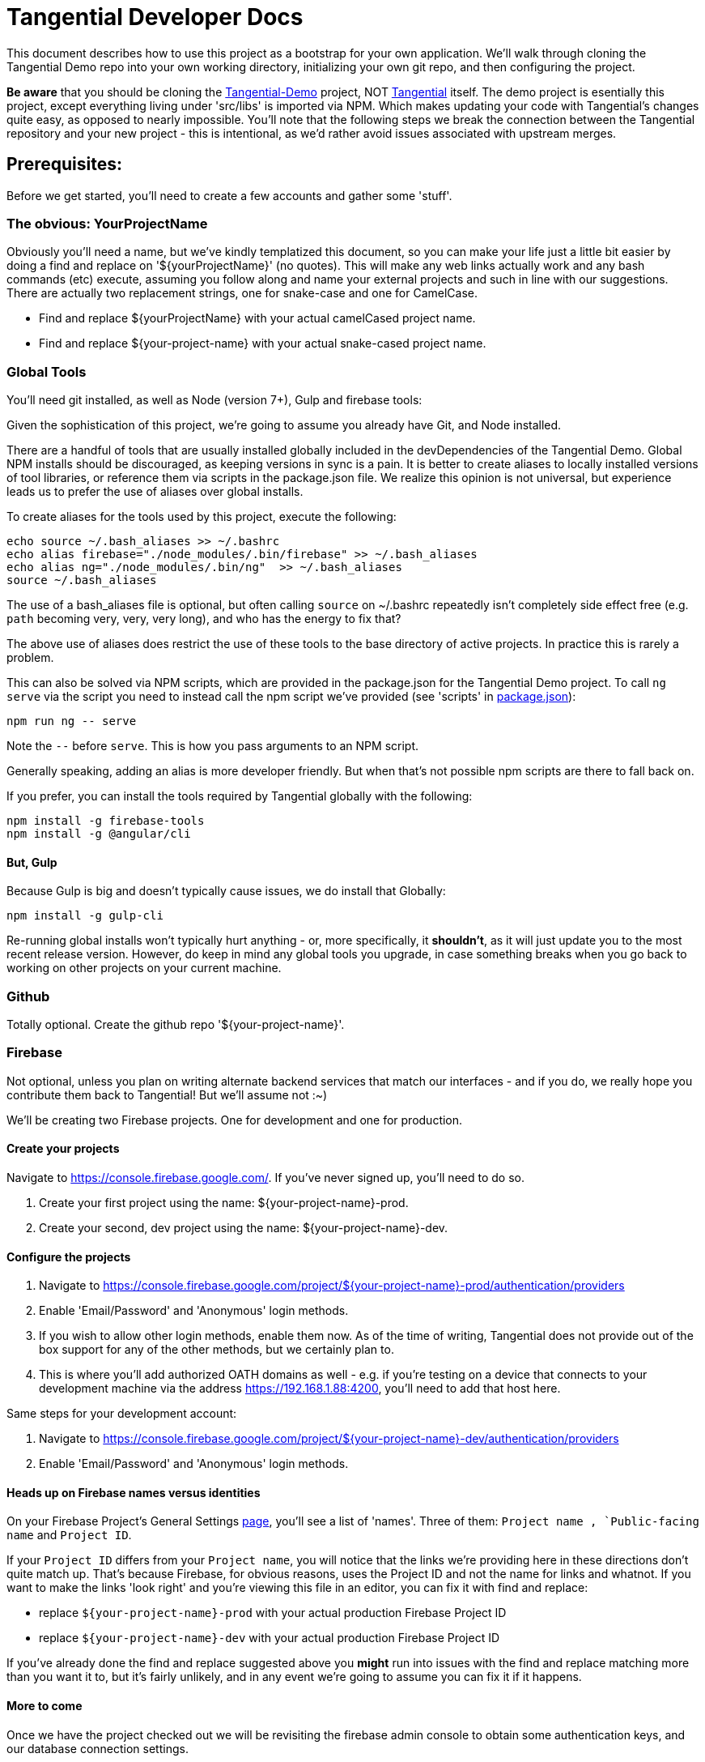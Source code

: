 = Tangential Developer Docs

This document describes how to use this project as a bootstrap for your own application. We'll walk through cloning the Tangential Demo repo into your own working directory, initializing your own git repo, and then configuring the project.

*Be aware* that you should be cloning the https://github.com/ggranum/tangential-demo[Tangential-Demo] project, NOT https://github.com/ggranum/tangential[Tangential] itself. The demo project is esentially this project, except everything living under 'src/libs' is imported via NPM. Which makes updating your code with Tangential's changes quite easy, as opposed to nearly impossible. You'll note that the following steps we break the connection between the Tangential repository and your new project - this is intentional, as we'd rather avoid issues associated with upstream merges.

== Prerequisites:

Before we get started, you'll need to create a few accounts and gather some 'stuff'.

=== The obvious: YourProjectName

Obviously you'll need a name, but we've kindly templatized this document, so you can make your life just a little bit easier by doing a find and replace on '${yourProjectName}' (no quotes). This will make any web links actually work and any bash commands (etc) execute, assuming you follow along and name your external projects and such in line with our suggestions. There are actually two replacement strings, one for snake-case and one for CamelCase.

* Find and replace ${yourProjectName} with your actual camelCased project name.
* Find and replace ${your-project-name} with your actual snake-cased project name.

=== Global Tools

You'll need git installed, as well as Node (version 7+), Gulp and firebase tools:

Given the sophistication of this project, we're going to assume you already have Git, and Node installed.

There are a handful of tools that are usually installed globally included in the devDependencies of the Tangential Demo. Global NPM installs should be discouraged, as keeping versions in sync is a pain. It is better to create aliases to locally installed versions of tool libraries, or reference them via scripts in the package.json file. We realize this opinion is not universal, but experience leads us to prefer the use of aliases over global installs.

To create aliases for the tools used by this project, execute the following:

```bash
echo source ~/.bash_aliases >> ~/.bashrc
echo alias firebase="./node_modules/.bin/firebase" >> ~/.bash_aliases
echo alias ng="./node_modules/.bin/ng"  >> ~/.bash_aliases
source ~/.bash_aliases
```

The use of a bash_aliases file is optional, but often calling `source` on ~/.bashrc repeatedly isn't completely side effect free (e.g. `path` becoming very, very, very long), and who has the energy to fix that?

The above use of aliases does restrict the use of these tools to the base directory of active projects. In practice this is rarely a problem.

This can also be solved via NPM scripts, which are provided in the package.json for the Tangential Demo project. To call `ng serve` via the script you need to instead call the npm script we've provided (see 'scripts' in link:package.json[]):

[source, bash]
npm run ng -- serve

Note the `--` before `serve`. This is how you pass arguments to an NPM script.

Generally speaking, adding an alias is more developer friendly. But when that's not possible npm scripts are there to fall back on.

If you prefer, you can install the tools required by Tangential globally with the following:

```bash
npm install -g firebase-tools
npm install -g @angular/cli
```

==== But, Gulp

Because Gulp is big and doesn't typically cause issues, we do install that Globally:

```bash
npm install -g gulp-cli
```

Re-running global installs won't typically hurt anything - or, more specifically, it *shouldn't*, as it will just update you to the most recent release version. However, do keep in mind any global tools you upgrade, in case something breaks when you go back to working on other projects on your current machine.


=== Github
Totally optional. Create the github repo '${your-project-name}'.

=== Firebase

Not optional, unless you plan on writing alternate backend services that match our interfaces - and if you do, we really hope you contribute them back to Tangential! But we'll assume not :~)

We'll be creating two Firebase projects. One for development and one for production.


==== Create your projects

Navigate to https://console.firebase.google.com/. If you've never signed up, you'll need to do so.

. Create your first project using the name: ${your-project-name}-prod.
. Create your second, dev project using the name: ${your-project-name}-dev.


==== Configure the projects

. Navigate to https://console.firebase.google.com/project/${your-project-name}-prod/authentication/providers
. Enable 'Email/Password' and 'Anonymous' login methods.
. If you wish to allow other login methods, enable them now. As of the time of writing, Tangential does not provide out of the box support for any of the other methods, but we certainly plan to.
. This is where you'll add authorized OATH domains as well - e.g. if you're testing on a device that connects to your development machine via the address https://192.168.1.88:4200, you'll need to add that host here.

Same steps for your development account:

. Navigate to https://console.firebase.google.com/project/${your-project-name}-dev/authentication/providers
. Enable 'Email/Password' and 'Anonymous' login methods.


==== Heads up on Firebase names versus identities

On your Firebase Project's General Settings https://console.firebase.google.com/project/${your-project-name}-prod/settings/general/[page], you'll see a list of 'names'. Three of them: `Project name , `Public-facing name` and `Project ID`.

If your `Project ID` differs from your `Project name`, you will notice that the links we're providing here in these directions don't quite match up. That's because Firebase, for obvious reasons, uses the Project ID and not the name for links and whatnot. If you want to make the links 'look right' and you're viewing this file in an editor, you can fix it with find and replace:

* replace `${your-project-name}-prod` with your actual production Firebase Project ID
* replace `${your-project-name}-dev` with your actual production Firebase Project ID

If you've already done the find and replace suggested above you *might* run into issues with the find and replace matching more than you want it to, but it's fairly unlikely, and in any event we're going to assume you can fix it if it happens.

==== More to come
Once we have the project checked out we will be revisiting the firebase admin console to obtain some authentication keys, and our database connection settings.

So let's move on to cloning the project.


== Moving right along

=== Create your project

Clone the project and then make it your own:

```bash
git clone git@github.com:ggranum/tangential-demo.git ${yourProjectName}
cd ${yourProjectName}

# Kill off the connection to tangential-demo and initialize your own repo:
rm -rf .git
git init
git add .
git commit -m "Bootstrapping from Tangential Demo (https://github.com/ggranum/tangential-demo)"

# Optional: Go create a repo on github so you can push:
# git remote add origin git@github.com:${you}/${yourProjectName}.git
# git push -u origin master
```

=== Mandatory NPM dependency install step:

Standard all the way:

```bash
# Install all the things
npm install
```

===  Firebase configuration

==== Aliases - Creating the .firebaserc file

First, we initialize Firebase for this project directory. Normally one would use the `firebase init` command, but that will overwrite our firebase.json file with settings we don't like. On the off chance you do this, just revert to the old firebase.json.

Instead of `firebase init`, we're going to add aliases manually, which will automatically create our .firebaserc file.

```bash
firebase use ${your-project-name}-prod --alias prod
firebase use ${your-project-name}-dev --alias default
firebase use ${your-project-name}-dev --alias dev
```

The order above is moderately important, as it causes 'dev' to become the active environment. But for fun and education, you can set the active environment whenever you want with the command `firebase use dev`.

These aliases *are* used by the build system, and it is important that you have aliases that match your Angular "environments" - AKA build targets. By default, Angular provides 'dev' and 'prod', hence why we've created those firebase projects and aliases.


==== Firebase database settings

We will need a couple of different Firebase configuration files. For each project there are web application settings, which point your web app to the correct database and storage locations, and a private key for use with administrative commands, such as deploying rules and such.

We're going to save our firebase configurations into the `${projectRoot}/config/${env}/firebase/` directories. So let's get to downloading them.

===== The admin cert file (you Firebase private key)

Navigate to https://console.firebase.google.com/project/${your-project-name}-dev/settings/serviceaccounts/adminsdk and download your private key by clicking on 'Generate New Private Key'. Save the file to `${projectRoot}/config/dev/firebase` and rename it `firebase-admin.service-account-key.local.json`.

Do the same for the production project: Navigate to https://console.firebase.google.com/project/${your-project-name}-prod/settings/serviceaccounts/adminsdk and download your private key by clicking on 'Generate New Private Key'. Save the file to `${projectRoot}/config/dev/firebase` and, again, rename it `firebase-admin.service-account-key.local.json`.

===== Firebase web application configuration

Create an empty JSON file named `firebase-config.local.json` in `${projectRoot}/config/dev/firebase/` and another in `${projectRoot}/config/prod/firebase/`:

```bash
touch config/dev/firebase/firebase-config.local.json
touch config/prod/firebase/firebase-config.local.json
```
Navigate to https://console.firebase.google.com/project/${your-project-name}-dev/overview and click the red 'Add Firebase to your web app' button. Copy the 'var config = {...}' block (everything between the '{' brackets, including the brackets themselves) and paste it into `${projectRoot}/config/dev/firebase/firebase-config.local.json`

You will need to quote the keys to make it valid JSON. When you're done the file should look like:

```json
{
  "apiKey": "sdkfjaskdfo3u83uro93rkAKHKhfaikh",
  "authDomain": "${your-project-name}-dev.firebaseapp.com",
  "databaseURL": "https://${your-project-name}-dev.firebaseio.com",
  "projectId": "${your-project-name}-dev",
  "storageBucket": "${your-project-name}-dev.appspot.com",
  "messagingSenderId": "1234567890"
}
```

And, of course, do this once again for production: https://console.firebase.google.com/project/${your-project-name}-prod/overview and  `${projectRoot}/config/prod/firebase/firebase-config.local.json`

=== Google Analytics

Setting up Analytics is optional, and can be performed at a later time as well, if you change your mind.

Navigate to https://analytics.google.com/analytics/web/?authuser=0#management/Settings/. If you don't have an account, go ahead and create one. Once you're signed in, make sure you're on the above page - it is the Account Administration page.

Choose 'Create new account' from the account dropdown.

In the New Account page, create your Account Name. If you are planning to host multiple _related_ sites, this account name will become the 'parent' of each of those sites.

We're going to start by creating a Google Analytics 'Property' for the dev site.

Set the Website Name input to `${your-project-name}-firebase-dev`. We add the `-firebase` to the name because you will (potentially) have two URLs for each site: the default firebase hosting URL (https://${your-project-name}-dev.firebaseapp.com/) and your own custom domain, such as `https://dev.${your-project-name}.com`.

Set the Website URL to `https://${your-project-name}-dev.firebaseapp.com`.

You will need to determine which additional settings make sense to you. When done configuring the 'property', click 'Get Tracking ID'. Accept the terms (if you agree, of course) and copy the provided tracking number to the clipboard - it should look something like 'UA-12345678-1'. Don't close this browser window yet, you'll need it in a bit.

Back in your project, open the `${projectRoot}/src/environments/environments.local.ts` file and paste your new tracking ID as the value for `development.googleAnalytics.trackingId`.

==== Add Another GA Property for Prod

Your production site will obviously get it's own custom domain in the future, but for now we'll set the property up using the Firebase hosting domain.

Returning to the browser window with your Google Analytics Tracking ID, click on the 'PROPERTY' dropdown near the top left - directly to the left of the Tracking ID, and under your Project Name. Choose 'Create new Property. Set the Website name to `${your-project-name}-firebase-prod`, and the Website URL to `https://${your-project-name}-prod.firebaseapp.com`. Set the industry however you wish, and click 'Get Tracking ID'.

Copy the resulting Tracking ID into the environments.local.ts file as the value for `production.googleAnalytics.trackingId`

As you may have noted, the Tracking IDs within an account are sequential in the last digit.

=== User account configuration

Open up the `users.json` file in `${projectRoot}/config/common/firebase`. This file stores 'public safe' information about your users. Now, *technically* you shouldn't even publicly share your account user names. Our assumption here at tangential is that if the GitHub repo that you store this project in is public, then consumers will have need of some nice default user accounts, which they will then change and store in a private repository, because that's good IAM hygiene.

This users.json file is used by a build task (which we'll run shortly) to generate a local - one that *won't* be committed to git - which takes the user names and email addresses stored in users.json and adds passwords to them, and then ultimately pushes them into your Firebase db.

You might notice that we're in the common directory. Each environment get's it's own set of users. However, for the time being you'll need to copy the generated files manually - we'll get there in a bit, but we wanted to provide a bit of a heads up.

==== Edit your user accounts

If you choose to modify the UID values (e.g. 'Administrator') you will need to make adjustments to the sibling 'database.rules.json' and `database.init.json` files. So, don't do that yet. In fact, we'd recommend you just don't do it at all, and once you're up and running you use the Admin console to create new accounts and delete the ones you don't want. However, adding new users *is* an option, and if you want more users, it's probably for testing purposes, so you'll probably want to grant them rights in the database template (`database.init.json`) as well. So, now you know what to look for later - for now, let's just give our existing users valid email addresses.

Firebase email/password login credentials don't require any email validation, but we'd still like to use real email addresses. Of course, getting a handful of email addresses can be annoying. Thankfully, if you have a Gmail account, you can just add a `yourEmail+whatever@gmail.com` and viola, all the additional free email addresses you could ever dream of. All of them redirected to yourEmail@gmail.com, of course. Usually good, but sometimes possibly bad, if you use your personal email and then start testing your password resets or somesuch.

So, to finally do something here, go ahead and provide valid email addresses for each of these accounts. Don't worry about anything else - the password field will be populated automatically in the next step, and not in a file that gets pushed to git.


==== Generate local user config files, initialize users and database


```bash
# Make sure we're using the Dev project:
firebase use dev

# Create and push the users
npm run firebase:create-project-users

# Use our admin script to push the users into the active Firebase project
npm run firebase:push-project-users

# And now initialize the Firebase database with our initial data, which includes Roles, Permissions and
# our default User accounts:
npm run firebase:push-database-template

```

You can see your site at the URL that the command writes to the console. You can also check out your database rules by following the 'Project Console' link and clicking on 'Database' (in the left navigation pane) followed by clicking on the 'Rules' tab. The link is https://console.firebase.google.com/project/${projectName}/database/rules


==== Deploy and test!

```bash
# Build ( --aot == Ahead of time compile, -oh=all == Hash strategy 'all')
ng build --aot -dev -oh=all


# Push your Firebase rules and Functions:
firebase deploy

# Run the app
ng serve --host 0.0.0.0
```



===== Firebase API and Cert files

The project build scripts need access to your firebase project to work. Also, the project itself relies on some files that are not committed because of their private, or at least 'local' nature. Like `.firebaserc`. Or your project's default user credentials(!!).

Fortunately, there's a gulp script to help you create these local files. The script uses the Firebase Admin api, which requires a 'service account key' - a security certification token. This token needs to be stored in a file called 'firebase.service-account-key.local.json', at the project root. If you run:

```bash
> npm run firebase.init-project
```

a stub version of the file will be created for you. Populate this file by navigating to the link written to the command line, which should look like https://console.firebase.google.com/project/${projectName}/settings/serviceaccounts/adminsdk, but will have the correct project name already populated.

 Once you've created your service key and pasted it into the firebase.service-account-key.local.json file, run the init command again:

```bash
> npm run firebase.init-project
```

You will be prompted for your Firebase API Key, which can be found at https://console.firebase.google.com/project/${projectName}/settings/general/ (again, the script will write the real url to the console). You will need to click the 'Add Firebase to your Web App' button and copy the value from the popup.

You will also be prompted to provide some email addresses for any users configured in the ${projectRoot}/config/authorization-service/basic-defaults/users.json file. Which, at the time of writing, is just three users.

If you have a Gmail account, it can be convenient to use the '~' feature that Gmail offers: you can create 'sub-addresses' using your normal Gmail email address but adding '~anything' between your username and the '@gmail.com'. So, 'My.Gmail~administrator@gmail.com'. These addresses are all valid and all drop straight into your normal inbox.

So that's your firebase project fiels configuration done! You should now have a number of local files:


- [x] ${projectRoot}/.firebaserc
  * Configures your default firebase project by name.
- [x] ${projectRoot}/firebase.service-account-key.local.json
  * For access via the Firebase Admin API
- [x] ${projectRoot}/src/lib/authorization-service/config/firebase-config.local.ts
  * Holds your Firebase API key and connection information in a convenient, importable, TypeScript constant.
- [x] ${projectRoot}/src/lib/authorization-service/config/users.local.json
  * Users configured as JSON, for consumption by bash scripts
- [X] ${projectRoot}/src/lib/authorization-service/config/users.local.ts
  * Users configured as an importable TypeScript constant, for consumption by code.


===== Push the initial database to Firebase

The initial rules and permissions that you'll need in order to get started currently live in a JSON file stored at ${projectRoot}/config/authorization-service/basic-defaults/auth-data-structure.json. Let's push that content up to our Firebase repo. This part is easy: just run

```bash
> npm run firebase.init-database
```

This script will initialize your actual firebase users and database - the remote data, as opposed to initializing the local files as the `init-project' script did.

Once the script completes, which should be within a few seconds, go take a look at your data that's now live in your firebase project: https://console.firebase.google.com/project/${projectName}/database/data



=== Build

The build system is really two build systems. Because Webpack isn't great at creating packages (at least when used via Angular-CLI), there is one build path for building out the modularized widget/component packages that are deployed to npm (one per folder under 'lib', at least as the project is currently configured.), and there is another build system for running the demo and the unit tests.

Gulp, plus a lot custom build code from the Material Design team, make up the former build system, while Angular CLI handles running the demo and the tests.

The main commands for building as a developer will be `npm run serve` and `npm run test` (if you have angular-cli installed globally, you can call `ng serve` and `ng test` directly - see the scripts block in package.json). Both of these tasks will watch for changes. The `serve` task hosts a server at [http://localhost:4200

Before submitting a pull request you should verify that you can build using `npm run build`, but other than for that verification step, component developers won't typically need to run the gulp based builds. That's the publisher's main tool.

Publishers will run a couple of tasks - which are explained in more detail later in this file. Obviously running the tests via `npm run test` is a good step in the plan. And even verifying that the demo works via `npm run serve`. Once all that good stuff checks out the Publisher will run the `npm run build` task, followed by the `npm run versionBump` task. Manual inspection of console output and changes made to the submodules' package.json version numbers is next, followed by a commit, generating change logs and some npm publish steps. Again, detailed, step-by-step directions are below.


== Building

Most builds are just gulp commands aliased in the `package.json` `scripts` section.

See a list of all available gulp build tasks with the `gulp help` command. Take a look in package.json scripts section for the most commonly used build related commands.

=== Dev Builds

```bash

# Just build:
> npm run build

# Build and serve with watch:
> npm run serve
```

`Serve` hosts the demo app at [http://localhost:4200.

=== Release Builds

```bash
> npm run build.release

```


=== Running unit tests


```bash
> npm run test
```

=== Running end-to-end tests

@todo

==


== Publishing

These steps have only been tested on OSX. It will probably work on any 'nix variant. Windows 10 with developer 'nix shell is a distinct 'maybe'.

If you are cloning this project for your own devious purposes, see the **Using this project as a bootstrap** section, near the end.


=== Do once (AKA 'setup steps')

1) Create a github access token https://github.com/settings/tokens and save it in a file named `generate-changelog-token.local.txt`
1) Clean and build the project successfully



=== Do every release

**Only perform a release from Master branch**

===== Assumptions
1) You have no uncommitted code.
1) All changes intended for the release have already been merged to master.

===== Release Process
. Pull from origin/master
. Run `gulp versionBump --bump=prerelease --beta && git add .`
.. There's also a --alpha flag, and --bump can take any of the semver values that npm version accepts (note, however, this is NOT using 'npm version' to do the update.)
. Verify the version number has been updated and that there are no other uncommitted changes. Version numbers should be consistent across modules prior to release. Pending further discussion (and build tooling), this includes even 'new' components that are in an alpha state.
. Run `./generate-changelog.sh patch`
.. This should only modify and `git add` the changelog file.
.. Execute the additional steps that are printed out to the console.
. Verify change log generated and that there are no uncommitted changes.
. Run NPM publish steps, below.

The following require your npm user account credentials. Adding a local `.npmrc` file with `username=foo` and `email=foo@example.com` can make this a bit nicer.

```shell
 # sign out of your normal account
> npm logout
 # Sign in to npm account
> npm login
> Username: (tangential)
> Password:
> Email: (this IS public) (you@example.com)
> Logged in as tangential on https://registry.npmjs.org/.
> npm run publish
```


== Using this project as a bootstrap

As mentioned, this project build structure was cloned from the https://github.com/angular/material2[Angular Material2]. The clone was made prior to the Material team updating their build to deliver a single, monolithic NPM project, in line with the Angular2 project structure.

If you wish to release multiple components, but develop in a single project, this project would certainly be a good place to start. You will want to take a look at https://docs.npmjs.com/getting-started/scoped-packages[the procedures for 'scoped projects'] in NPM, and create a user account that has the name you want to use for the parent project. For example, our project paths here are like '@tangential/scopedProjectNames', where 'tangential' is the npm 'user' name.


== Other notes

=== Favicon and Home Screen Icons

http://www.favicon-generator.org/ is a pretty nifty tool to help you take your high-quality png or jpg images and turn them into icons for various devices.



